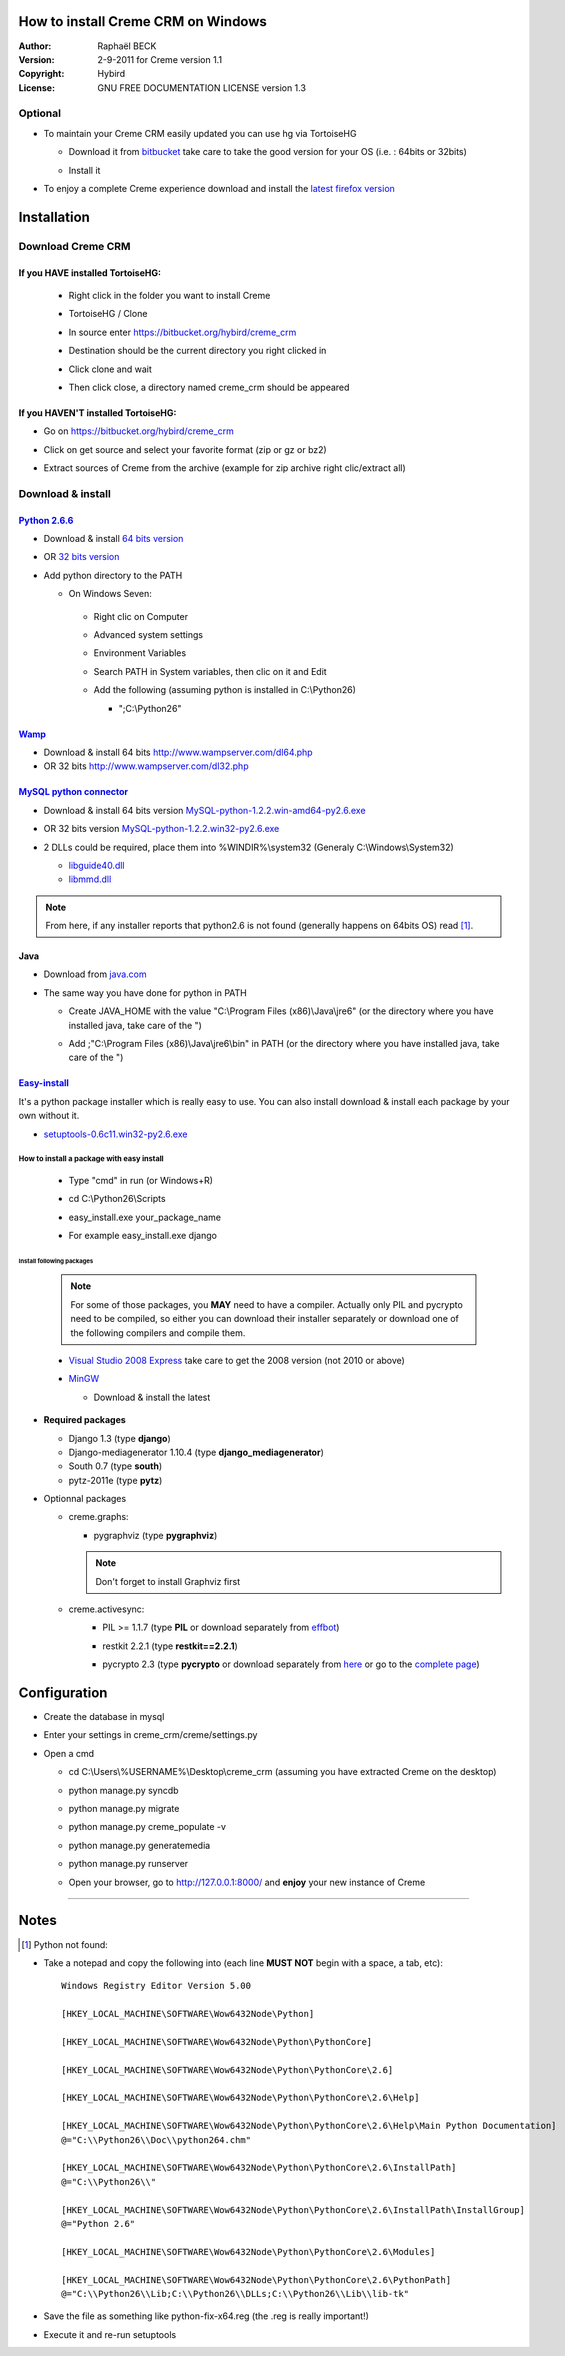 .. _Creme installation on Windows:

How to install Creme CRM on Windows
===================================

:Author: Raphaël BECK
:Version: 2-9-2011 for Creme version 1.1
:Copyright: Hybird
:License: GNU FREE DOCUMENTATION LICENSE version 1.3

Optional
^^^^^^^^
- To maintain your Creme CRM easily updated you can use hg via TortoiseHG

  - Download it from `bitbucket <http://tortoisehg.bitbucket.org/download/index.html>`_ take care to take the good version for your OS (i.e. : 64bits or 32bits)
  - Install it

    .. image:: images/tortoise_1.PNG

    .. image:: images/tortoise_2.PNG

    .. image:: images/tortoise_3.PNG

    .. image:: images/tortoise_4.PNG

    .. image:: images/tortoise_5.PNG

    .. image:: images/tortoise_6.PNG



- To enjoy a complete Creme experience download and install the `latest firefox version <http://www.mozilla.org/firefox/>`_


Installation
============

Download Creme CRM
^^^^^^^^^^^^^^^^^^^^^

If you HAVE installed TortoiseHG:
"""""""""""""""""""""""""""""""""
  - Right click in the folder you want to install Creme
  - TortoiseHG / Clone

    .. image:: images/tortoise_7.png
  - In source enter https://bitbucket.org/hybird/creme_crm

    .. image:: images/tortoise_8.PNG
  - Destination should be the current directory you right clicked in
  - Click clone and wait
  - Then click close, a directory named creme_crm should be appeared

    .. image:: images/tortoise_9.PNG


If you HAVEN'T installed TortoiseHG:
""""""""""""""""""""""""""""""""""""
- Go on https://bitbucket.org/hybird/creme_crm
- Click on get source and select your favorite format (zip or gz or bz2)

  .. image:: images/bitbucket_1.PNG
- Extract sources of Creme from the archive (example for zip archive right clic/extract all)

Download & install
^^^^^^^^^^^^^^^^^^

`Python 2.6.6 <http://www.python.org/getit/releases/2.6.6/>`_
"""""""""""""""""""""""""""""""""""""""""""""""""""""""""""""
- Download & install `64 bits version <http://www.python.org/ftp/python/2.6.6/python-2.6.6.amd64.msi>`_

  .. image:: images/python_1.PNG

  .. image:: images/python_2.PNG

  .. image:: images/python_3.PNG

  .. image:: images/python_4.PNG

- OR `32 bits version <http://www.python.org/ftp/python/2.6.6/python-2.6.6.msi>`_
- Add python directory to the PATH

  - On Windows Seven:

   - Right clic on Computer
   - Advanced system settings
   - Environment Variables
   - Search PATH in System variables, then clic on it and Edit
   - Add the following (assuming python is installed in C:\\Python26)

     - ";C:\\Python26"

       .. image:: images/path_1.PNG

`Wamp <http://www.wampserver.com/download.php#bottom>`_
"""""""""""""""""""""""""""""""""""""""""""""""""""""""""""""
- Download & install 64 bits  `<http://www.wampserver.com/dl64.php>`_
- OR 32 bits `<http://www.wampserver.com/dl32.php>`_

.. image:: images/wamp_1.PNG

.. image:: images/wamp_2.PNG

.. image:: images/wamp_3.PNG

.. image:: images/wamp_4.PNG

.. image:: images/wamp_5.PNG

.. image:: images/wamp_6.PNG

.. image:: images/wamp_7.PNG

.. image:: images/wamp_8.PNG

.. image:: images/wamp_9.PNG

.. image:: images/wamp_10.PNG

.. image:: images/wamp_11.png

.. image:: images/wamp_12.PNG



`MySQL python connector <http://www.codegood.com/archives/4>`_
""""""""""""""""""""""""""""""""""""""""""""""""""""""""""""""
- Download & install 64 bits version `MySQL-python-1.2.2.win-amd64-py2.6.exe <http://www.codegood.com/download/3/>`_

  .. image:: images/mysql-connector_1.PNG

  .. image:: images/mysql-connector_2.PNG
- OR 32 bits version `MySQL-python-1.2.2.win32-py2.6.exe <http://www.codegood.com/download/2/>`_
- 2 DLLs could be required, place them into %WINDIR%\\system32 (Generaly C:\\Windows\\System32)

  - `libguide40.dll <http://www.fichier-dll.fr/libguide40.dll,11261>`_
  - `libmmd.dll <http://www.fichier-dll.fr/libmmd.dll,1970>`_

.. Note ::
    From here, if any installer reports that python2.6 is not found (generally happens on 64bits OS) read [1]_.

Java
""""
- Download from `java.com <http://www.java.com/fr/download/windows_xpi.jsp?locale=fr>`_
- The same way you have done for python in PATH

  - Create JAVA_HOME with the value "C:\\Program Files (x86)\\Java\\jre6" (or the directory where you have installed java, take care of the ")

    .. image:: images/javahome.PNG
  - Add ;"C:\\Program Files (x86)\\Java\\jre6\\bin" in PATH (or the directory where you have installed java, take care of the ")

    .. image:: images/java_path.PNG

`Easy-install <http://pypi.python.org/pypi/setuptools#files>`_
""""""""""""""""""""""""""""""""""""""""""""""""""""""""""""""

It's a python package installer which is really easy to use. You can also install download & install each package by your own without it.

- `setuptools-0.6c11.win32-py2.6.exe <http://pypi.python.org/packages/2.6/s/setuptools/setuptools-0.6c11.win32-py2.6.exe#md5=1509752c3c2e64b5d0f9589aafe053dc>`_

  .. image:: images/easy_install_1.PNG

  .. image:: images/easy_install_2.PNG

How to install a package with easy install
------------------------------------------
  - Type "cmd" in run (or Windows+R)

  - cd C:\\Python26\\Scripts
  - easy_install.exe your_package_name
  - For example easy_install.exe django

    .. image:: images/easy_install_3.PNG

Install following packages
**************************
      .. Note ::
        For some of those packages, you **MAY** need to have a compiler.
        Actually only PIL and pycrypto need to be compiled, so either you can download their installer separately or download one of the following compilers and compile them.

      - `Visual Studio 2008 Express <http://www.microsoft.com/visualstudio/en-us/products/2008-editions/express>`_ take care to get the 2008 version (not 2010 or above)
      - `MinGW <http://sourceforge.net/projects/mingw/files/Automated%20MinGW%20Installer/mingw-get-inst/>`_

        - Download & install the latest

          .. image:: images/mingw_1.PNG

          .. image:: images/mingw_2.PNG

          .. image:: images/mingw_3.PNG

          .. image:: images/mingw_4.PNG

- **Required packages**

  - Django 1.3 (type **django**)
  - Django-mediagenerator 1.10.4 (type **django_mediagenerator**)
  - South 0.7 (type **south**)
  - pytz-2011e (type **pytz**)

- Optionnal packages

  - creme.graphs:

    - pygraphviz (type **pygraphviz**)

    .. Note ::
        Don't forget to install Graphviz first

  - creme.activesync:
      - PIL >= 1.1.7 (type **PIL** or download separately from `effbot <http://effbot.org/downloads/PIL-1.1.7.win32-py2.6.exe>`_)

      - restkit 2.2.1 (type **restkit==2.2.1**)
      - pycrypto 2.3 (type **pycrypto** or download separately from `here <http://www.voidspace.org.uk/downloads/pycrypto-2.3.win32-py2.6.zip>`_ or go to the `complete page <http://www.voidspace.org.uk/python/modules.shtml#pycrypto>`_)

        .. image:: images/pycrypto_1.PNG


Configuration
=============
.. TODO: Configuration title should be as the same level than Installation

- Create the database in mysql

  .. image:: images/wamp_13.PNG
- Enter your settings in creme_crm/creme/settings.py

  .. image:: images/settings_1.PNG
- Open a cmd

  - cd C:\\Users\\%USERNAME%\\Desktop\\creme_crm (assuming you have extracted Creme on the desktop)
  - python manage.py syncdb

    .. image:: images/manage_1.PNG
  - python manage.py migrate
  - python manage.py creme_populate -v
  - python manage.py generatemedia
  - python manage.py runserver
  - Open your browser, go to  `http://127.0.0.1:8000/ <http://127.0.0.1:8000/>`_ and **enjoy** your new instance of Creme


------------------------------

Notes
======
.. [1] Python not found:

- Take a notepad and copy the following into (each line **MUST NOT** begin with a space, a tab, etc)::

    Windows Registry Editor Version 5.00

    [HKEY_LOCAL_MACHINE\SOFTWARE\Wow6432Node\Python]

    [HKEY_LOCAL_MACHINE\SOFTWARE\Wow6432Node\Python\PythonCore]

    [HKEY_LOCAL_MACHINE\SOFTWARE\Wow6432Node\Python\PythonCore\2.6]

    [HKEY_LOCAL_MACHINE\SOFTWARE\Wow6432Node\Python\PythonCore\2.6\Help]

    [HKEY_LOCAL_MACHINE\SOFTWARE\Wow6432Node\Python\PythonCore\2.6\Help\Main Python Documentation]
    @="C:\\Python26\\Doc\\python264.chm"

    [HKEY_LOCAL_MACHINE\SOFTWARE\Wow6432Node\Python\PythonCore\2.6\InstallPath]
    @="C:\\Python26\\"

    [HKEY_LOCAL_MACHINE\SOFTWARE\Wow6432Node\Python\PythonCore\2.6\InstallPath\InstallGroup]
    @="Python 2.6"

    [HKEY_LOCAL_MACHINE\SOFTWARE\Wow6432Node\Python\PythonCore\2.6\Modules]

    [HKEY_LOCAL_MACHINE\SOFTWARE\Wow6432Node\Python\PythonCore\2.6\PythonPath]
    @="C:\\Python26\\Lib;C:\\Python26\\DLLs;C:\\Python26\\Lib\\lib-tk"


- Save the file as something like python-fix-x64.reg (the .reg is really important!)
- Execute it and re-run setuptools







